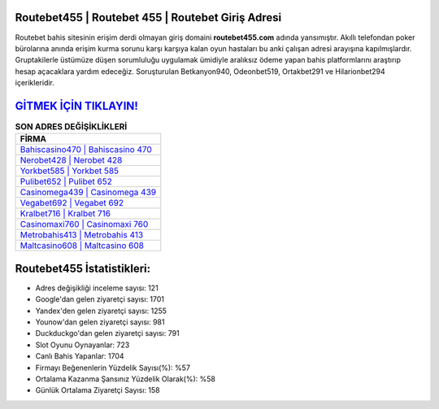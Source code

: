 ﻿Routebet455 | Routebet 455 | Routebet Giriş Adresi
===================================

.. image:: images/routebet-giris.jpg
   :width: 600
   
Routebet bahis sitesinin erişim derdi olmayan giriş domaini **routebet455.com** adında yansımıştır. Akıllı telefondan poker bürolarına anında erişim kurma sorunu karşı karşıya kalan oyun hastaları bu anki çalışan adresi arayışına kapılmışlardır. Gruptakilerle üstümüze düşen sorumluluğu uygulamak ümidiyle aralıksız ödeme yapan bahis platformlarını araştırıp hesap açacaklara yardım edeceğiz. Soruşturulan Betkanyon940, Odeonbet519, Ortakbet291 ve Hilarionbet294 içerikleridir.

`GİTMEK İÇİN TIKLAYIN! <https://uclck.me/gonow>`_
==============

.. list-table:: **SON ADRES DEĞİŞİKLİKLERİ**
   :widths: 100
   :header-rows: 1

   * - FİRMA
   * - `Bahiscasino470 | Bahiscasino 470 <bahiscasino470-bahiscasino-470-bahiscasino-giris-adresi.html>`_
   * - `Nerobet428 | Nerobet 428 <nerobet428-nerobet-428-nerobet-giris-adresi.html>`_
   * - `Yorkbet585 | Yorkbet 585 <yorkbet585-yorkbet-585-yorkbet-giris-adresi.html>`_	 
   * - `Pulibet652 | Pulibet 652 <pulibet652-pulibet-652-pulibet-giris-adresi.html>`_	 
   * - `Casinomega439 | Casinomega 439 <casinomega439-casinomega-439-casinomega-giris-adresi.html>`_ 
   * - `Vegabet692 | Vegabet 692 <vegabet692-vegabet-692-vegabet-giris-adresi.html>`_
   * - `Kralbet716 | Kralbet 716 <kralbet716-kralbet-716-kralbet-giris-adresi.html>`_	 
   * - `Casinomaxi760 | Casinomaxi 760 <casinomaxi760-casinomaxi-760-casinomaxi-giris-adresi.html>`_
   * - `Metrobahis413 | Metrobahis 413 <metrobahis413-metrobahis-413-metrobahis-giris-adresi.html>`_
   * - `Maltcasino608 | Maltcasino 608 <maltcasino608-maltcasino-608-maltcasino-giris-adresi.html>`_
	 
Routebet455 İstatistikleri:
===================================	 
* Adres değişikliği inceleme sayısı: 121
* Google'dan gelen ziyaretçi sayısı: 1701
* Yandex'den gelen ziyaretçi sayısı: 1255
* Younow'dan gelen ziyaretçi sayısı: 981
* Duckduckgo'dan gelen ziyaretçi sayısı: 791
* Slot Oyunu Oynayanlar: 723
* Canlı Bahis Yapanlar: 1704
* Firmayı Beğenenlerin Yüzdelik Sayısı(%): %57
* Ortalama Kazanma Şansınız Yüzdelik Olarak(%): %58
* Günlük Ortalama Ziyaretçi Sayısı: 158
